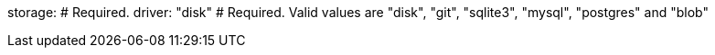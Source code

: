 storage: # Required.
  driver: "disk" # Required. Valid values are "disk", "git", "sqlite3", "mysql", "postgres" and "blob"